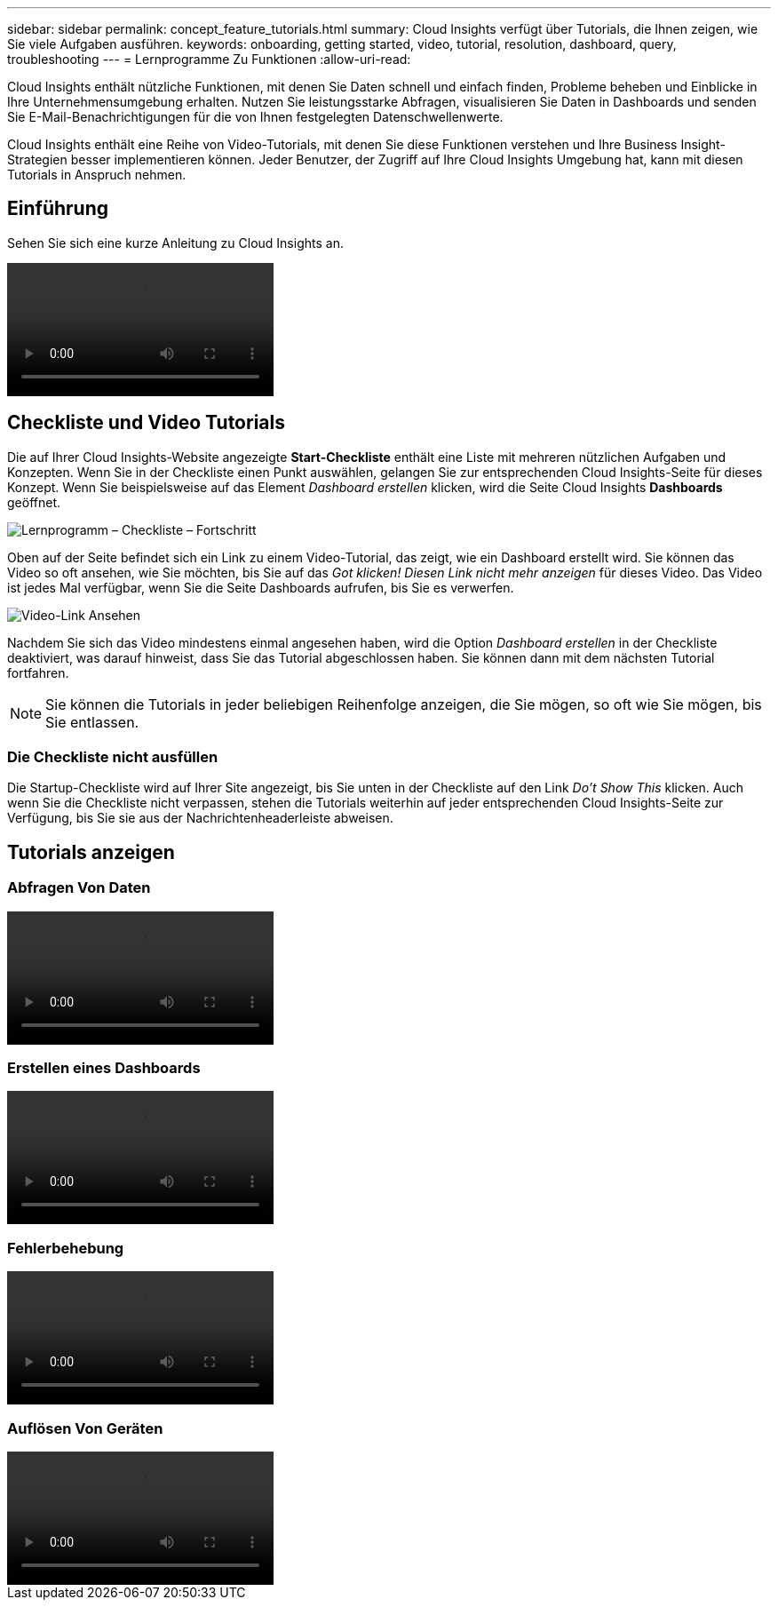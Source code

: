 ---
sidebar: sidebar 
permalink: concept_feature_tutorials.html 
summary: Cloud Insights verfügt über Tutorials, die Ihnen zeigen, wie Sie viele Aufgaben ausführen. 
keywords: onboarding, getting started, video, tutorial, resolution, dashboard, query, troubleshooting 
---
= Lernprogramme Zu Funktionen
:allow-uri-read: 


[role="lead"]
Cloud Insights enthält nützliche Funktionen, mit denen Sie Daten schnell und einfach finden, Probleme beheben und Einblicke in Ihre Unternehmensumgebung erhalten. Nutzen Sie leistungsstarke Abfragen, visualisieren Sie Daten in Dashboards und senden Sie E-Mail-Benachrichtigungen für die von Ihnen festgelegten Datenschwellenwerte.

Cloud Insights enthält eine Reihe von Video-Tutorials, mit denen Sie diese Funktionen verstehen und Ihre Business Insight-Strategien besser implementieren können. Jeder Benutzer, der Zugriff auf Ihre Cloud Insights Umgebung hat, kann mit diesen Tutorials in Anspruch nehmen.



== Einführung

Sehen Sie sich eine kurze Anleitung zu Cloud Insights an.

video::howTo.mp4[]


== Checkliste und Video Tutorials

Die auf Ihrer Cloud Insights-Website angezeigte *Start-Checkliste* enthält eine Liste mit mehreren nützlichen Aufgaben und Konzepten. Wenn Sie in der Checkliste einen Punkt auswählen, gelangen Sie zur entsprechenden Cloud Insights-Seite für dieses Konzept. Wenn Sie beispielsweise auf das Element _Dashboard erstellen_ klicken, wird die Seite Cloud Insights *Dashboards* geöffnet.

image:OnboardingChecklist.png["Lernprogramm – Checkliste – Fortschritt"]

Oben auf der Seite befindet sich ein Link zu einem Video-Tutorial, das zeigt, wie ein Dashboard erstellt wird. Sie können das Video so oft ansehen, wie Sie möchten, bis Sie auf das _Got klicken! Diesen Link nicht mehr anzeigen_ für dieses Video. Das Video ist jedes Mal verfügbar, wenn Sie die Seite Dashboards aufrufen, bis Sie es verwerfen.

image:Startup-DashboardWatchVideo.png["Video-Link Ansehen"]

Nachdem Sie sich das Video mindestens einmal angesehen haben, wird die Option _Dashboard erstellen_ in der Checkliste deaktiviert, was darauf hinweist, dass Sie das Tutorial abgeschlossen haben. Sie können dann mit dem nächsten Tutorial fortfahren.


NOTE: Sie können die Tutorials in jeder beliebigen Reihenfolge anzeigen, die Sie mögen, so oft wie Sie mögen, bis Sie entlassen.



=== Die Checkliste nicht ausfüllen

Die Startup-Checkliste wird auf Ihrer Site angezeigt, bis Sie unten in der Checkliste auf den Link _Do't Show This_ klicken. Auch wenn Sie die Checkliste nicht verpassen, stehen die Tutorials weiterhin auf jeder entsprechenden Cloud Insights-Seite zur Verfügung, bis Sie sie aus der Nachrichtenheaderleiste abweisen.



== Tutorials anzeigen



=== Abfragen Von Daten

video::Queries.mp4[]


=== Erstellen eines Dashboards

video::Dashboards.mp4[]


=== Fehlerbehebung

video::Troubleshooting.mp4[]


=== Auflösen Von Geräten

video::AHR_small.mp4[]